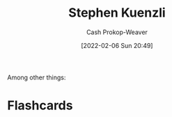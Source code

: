 :PROPERTIES:
:ID:       5a7ebf66-7622-47b1-9778-91cbb4566561
:DIR:      /home/cashweaver/proj/roam/attachments/5a7ebf66-7622-47b1-9778-91cbb4566561
:LAST_MODIFIED: [2023-09-06 Wed 08:04]
:END:
#+title: Stephen Kuenzli
#+hugo_custom_front_matter: :slug "5a7ebf66-7622-47b1-9778-91cbb4566561"
#+author: Cash Prokop-Weaver
#+date: [2022-02-06 Sun 20:49]
#+filetags: :person:
Among other things:

* Flashcards
:PROPERTIES:
:ANKI_DECK: Default
:END:
